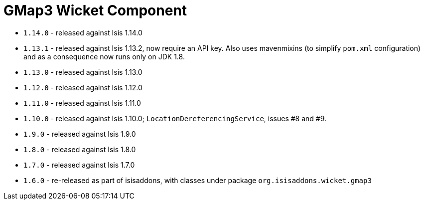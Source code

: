 [[_wkt_gmap3]]
= GMap3 Wicket Component
:_basedir: ../../../
:_imagesdir: images/


* `1.14.0` - released against Isis 1.14.0
* `1.13.1` - released against Isis 1.13.2, now require an API key.
Also uses mavenmixins (to simplify `pom.xml` configuration) and as a consequence now runs only on JDK 1.8.
* `1.13.0` - released against Isis 1.13.0
* `1.12.0` - released against Isis 1.12.0
* `1.11.0` - released against Isis 1.11.0
* `1.10.0` - released against Isis 1.10.0; `LocationDereferencingService`, issues #8 and #9.
* `1.9.0` - released against Isis 1.9.0
* `1.8.0` - released against Isis 1.8.0
* `1.7.0` - released against Isis 1.7.0
* `1.6.0` - re-released as part of isisaddons, with classes under package `org.isisaddons.wicket.gmap3`
